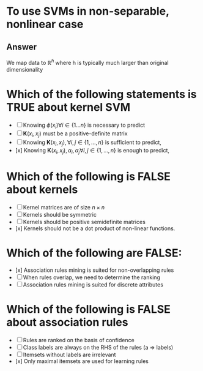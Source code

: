 
* To use SVMs in non-separable, nonlinear case
** Answer
We map data to \(\mathbb{R}^h\) where h is typically much larger than original dimensionality
* Which of the following statements is TRUE about kernel SVM
+ [ ] Knowing $\phi(x_i) \forall i \in \{1\dots n\}$ is necessary to predict
+ [ ] $\mathbf{K}(x_i, x_j)$ must be a positive-definite matrix
+ [ ] Knowing $\mathbf{K}(x_i,x_j), \forall i,j \in \{1, \dots, n\}$ is sufficient to predict,
+ [x] Knowing $\mathbf{K}(x_i,x_j), \alpha_i, \alpha_j \forall i,j \in \{1, \dots, n\}$ is enough to predict,
* Which of the following is FALSE about kernels
+ [ ] Kernel matrices are of size $n \times n$
+ [ ] Kernels should be symmetric
+ [ ] Kernels should be positive semidefinite matrices
+ [x] Kernels should not be a dot product of non-linear functions.
* Which of the following are FALSE:
+ [x] Association rules mining is suited for non-overlapping rules
+ [ ] When rules overlap, we need to determine the ranking
+ [ ] Association rules mining is suited for discrete attributes
* Which of the following is FALSE about association rules
+ [ ] Rules are ranked on the basis of confidence
+ [ ] Class labels are always on the RHS of the rules (a => labels)
+ [ ] Itemsets without labels are irrelevant
+ [x] Only maximal itemsets are used for learning rules
